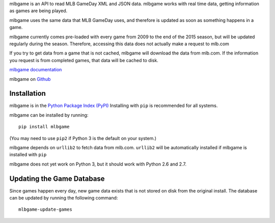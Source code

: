 mlbgame is an API to read MLB GameDay XML and JSON data.
mlbgame works with real time data, getting information as games are being played.

mlbgame uses the same data that MLB GameDay uses,
and therefore is updated as soon as something happens in a game.

mlbgame currently comes pre-loaded with every game
from 2009 to the end of the 2015 season,
but will be updated regularly during the season.
Therefore, accessing this data does not actually make a request to mlb.com

If you try to get data from a game that is not cached,
mlbgame will download the data from mlb.com.
If the information you request is from completed games,
that data will be cached to disk.

`mlbgame documentation <http://zachpanz88.github.io/mlbgame>`__

mlbgame on `Github <https://github.com/zachpanz88/mlbgame>`__

Installation
------------

mlbgame is in the `Python Package Index (PyPI) <http://pypi.python.org/pypi/mlbgame/>`__
Installing with ``pip`` is recommended for all systems.

mlbgame can be installed by running:

::

    pip install mlbgame

(You may need to use ``pip2`` if Python 3 is the default on your system.)

mlbgame depends on ``urllib2`` to fetch data from mlb.com.
``urllib2`` will be automatically installed if mlbgame is installed with ``pip``

mlbgame does not yet work on Python 3, but it should work with Python 2.6 and 2.7.

Updating the Game Database
--------------------------

Since games happen every day, new game data exists that is not stored on disk from the original install.
The database can be updated by running the following command:

::

    mlbgame-update-games